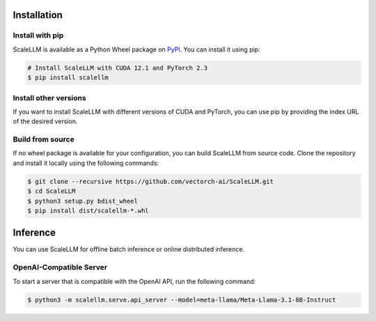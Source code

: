 .. _quick_start:


Installation
------------

Install with pip
~~~~~~~~~~~~~~~~
ScaleLLM is available as a Python Wheel package on `PyPI <https://pypi.org/project/scalellm/>`_. You can install it using pip:

.. code-block:: bash

    # Install ScaleLLM with CUDA 12.1 and PyTorch 2.3
    $ pip install scalellm

Install other versions
~~~~~~~~~~~~~~~~~~~~~~
If you want to install ScaleLLM with different versions of CUDA and PyTorch, you can use pip by providing the index URL of the desired version.

.. tabs::

    .. tab:: CUDA 12.1

        .. tabs::

            .. tab:: PyTorch 2.3

                .. code-block:: bash

                    $ pip install scalellm -i https://whl.vectorch.com/cu121/torch2.3/

            .. tab:: PyTorch 2.2

                .. code-block:: bash

                    $ pip install scalellm -i https://whl.vectorch.com/cu121/torch2.2/

            .. tab:: PyTorch 2.1

                .. code-block:: bash

                    $ pip install scalellm -i https://whl.vectorch.com/cu121/torch2.1/

    .. tab:: CUDA 11.8

        .. tabs::

            .. tab:: PyTorch 2.3

                .. code-block:: bash

                    $ pip install scalellm -i https://whl.vectorch.com/cu118/torch2.3/

            .. tab:: PyTorch 2.2

                .. code-block:: bash

                    $ pip install scalellm -i https://whl.vectorch.com/cu118/torch2.2/

            .. tab:: PyTorch 2.1

                .. code-block:: bash

                    $ pip install scalellm -i https://whl.vectorch.com/cu118/torch2.1/


Build from source
~~~~~~~~~~~~~~~~~
If no wheel package is available for your configuration, you can build ScaleLLM from source code. Clone the repository and install it locally using the following commands:

.. code-block:: bash

    $ git clone --recursive https://github.com/vectorch-ai/ScaleLLM.git
    $ cd ScaleLLM
    $ python3 setup.py bdist_wheel
    $ pip install dist/scalellm-*.whl


Inference
-------

You can use ScaleLLM for offline batch inference or online distributed inference.

OpenAI-Compatible Server
~~~~~~~~~~~~~~~~~~~~~~~~
To start a server that is compatible with the OpenAI API, run the following command:

.. code-block:: bash

    $ python3 -m scalellm.serve.api_server --model=meta-llama/Meta-Llama-3.1-8B-Instruct
